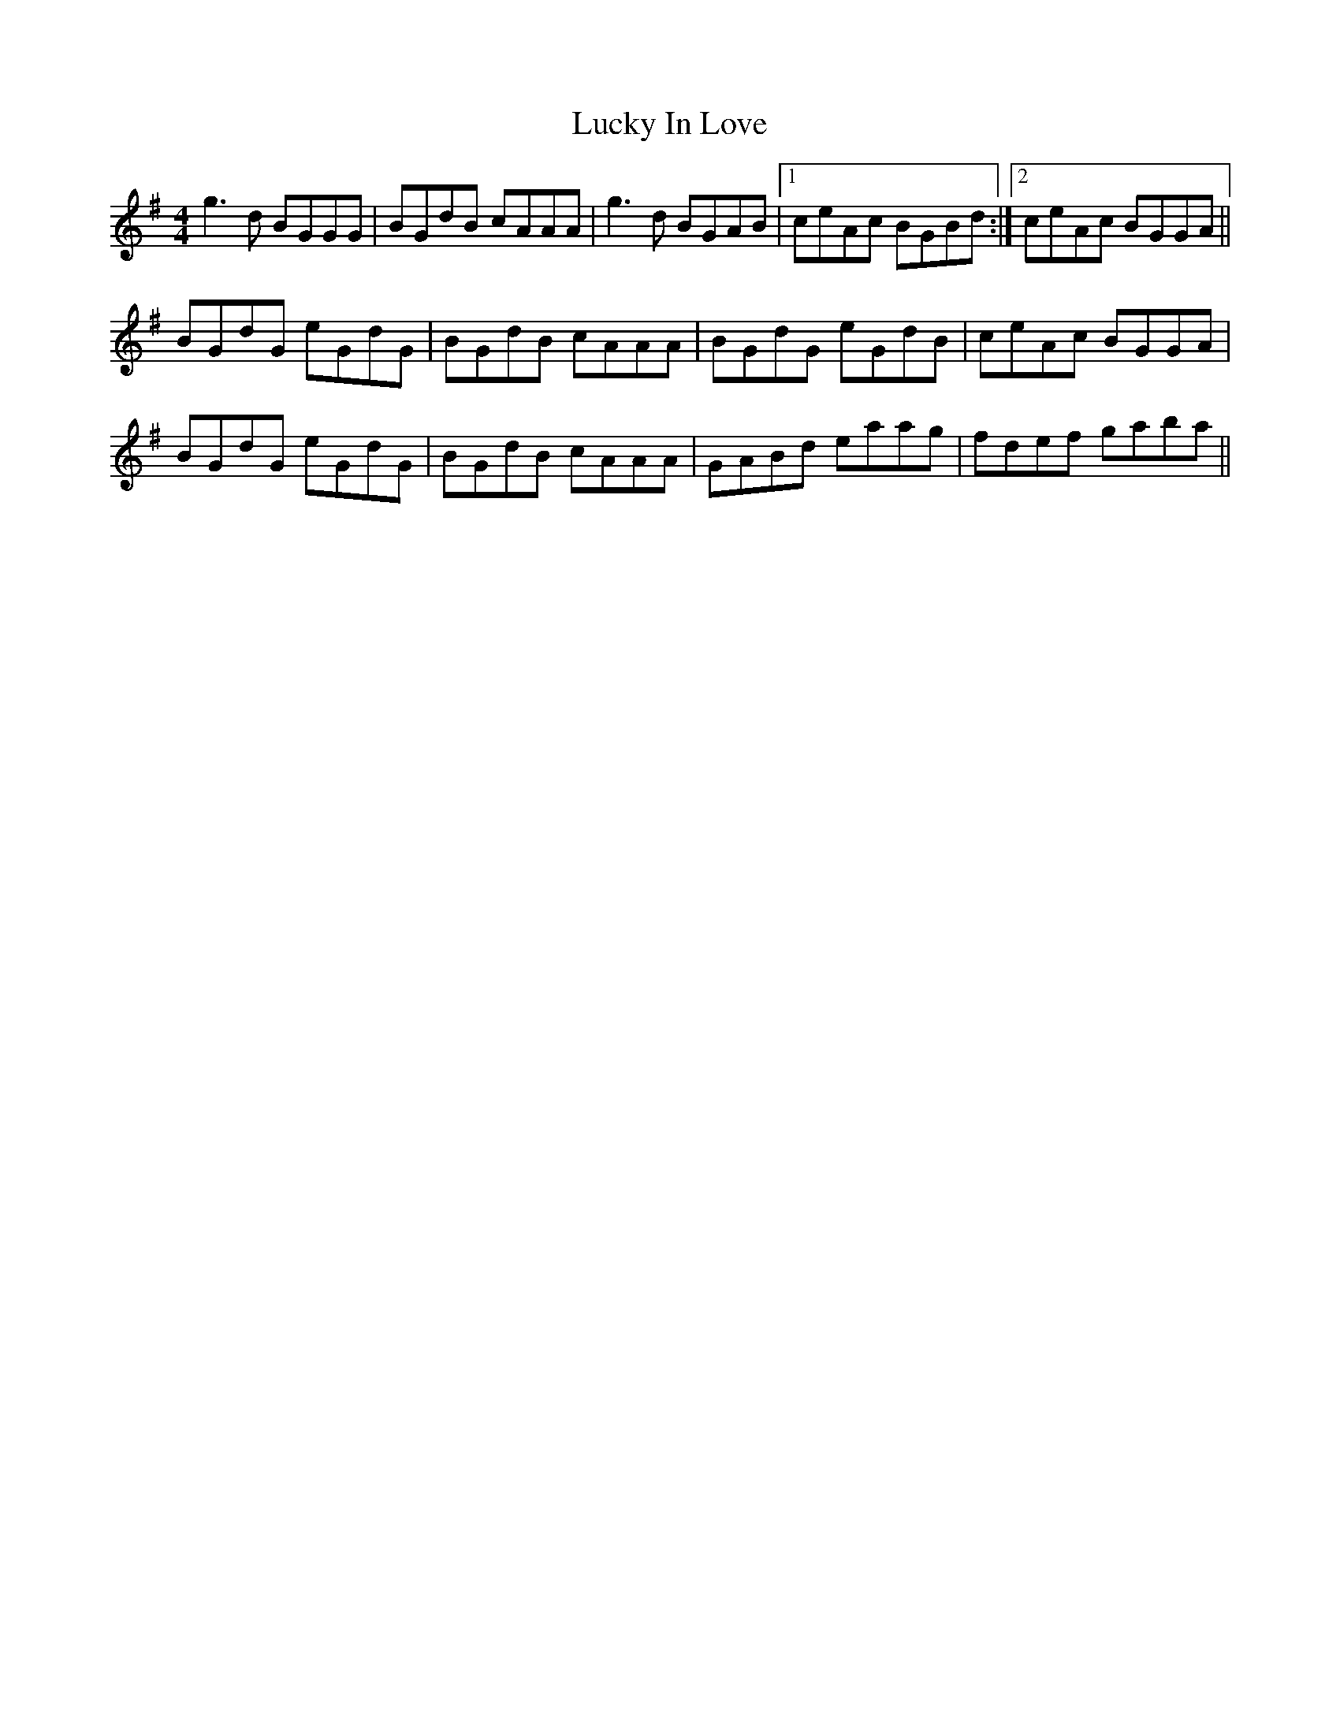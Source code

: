 X: 24461
T: Lucky In Love
R: reel
M: 4/4
K: Gmajor
g3d BGGG|BGdB cAAA|g3d BGAB|1 ceAc BGBd:|2 ceAc BGGA||
BGdG eGdG|BGdB cAAA|BGdG eGdB|ceAc BGGA|
BGdG eGdG|BGdB cAAA|GABd eaag|fdef gaba||

